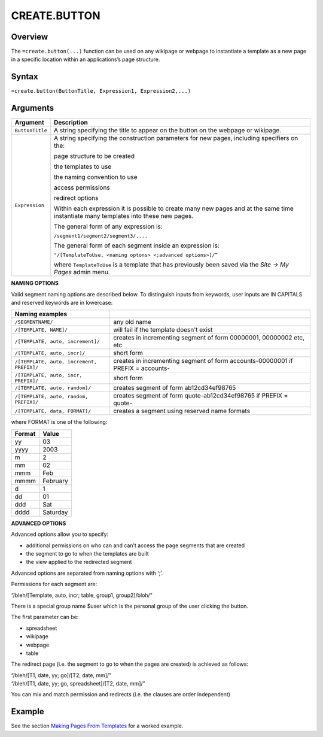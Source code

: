 
=============
CREATE.BUTTON
=============

Overview
--------

The ``=create.button(...)`` function can be used on any wikipage or webpage to instantiate a template as a new page in a specific location within an applications’s page structure.

Syntax
------

``=create.button(ButtonTitle, Expression1, Expression2,...)``

Arguments
---------

.. tabularcolumns:: |l|L|

================ ==============================================================
Argument         Description
================ ==============================================================
``ButtonTitle``  A string specifying the title to appear on the button on the
                 webpage or wikipage.

``Expression``   A string specifying the construction parameters for new pages,
                 including specifiers on the:

                 page structure to be created

                 the templates to use

                 the naming convention to use

                 access permissions

                 redirect options

                 Within each expression it is possible to create many new
                 pages and at the same time instantiate many templates into
                 these new pages.

                 The general form of any expression is:

                 ``/segment1/segment2/segment3/....``

                 The general form of each segment inside an expression is:

                 ``"/[TemplateToUse, <naming optons> <;advanced options>]/”``

                 where ``TemplateToUse`` is a template that has previously
                 been saved via the *Site -> My Pages* admin menu.
================ ==============================================================

**NAMING OPTIONS**

Valid segment naming options are described below. To distinguish inputs from keywords, user inputs are IN CAPITALS and reserved keywords are in lowercase:

==========================================   ======================================================
Naming examples
==========================================   ======================================================
``/SEGMENTNAME/``                            any old name

``/[TEMPLATE, NAME]/``                       will fail if the template doesn't exist

``/[TEMPLATE, auto, increment]/``            creates in incrementing segment of form 00000001,
                                             00000002 etc, etc

``/[TEMPLATE, auto, incr]/``                 short form

``/[TEMPLATE, auto, increment, PREFIX]/``    creates in incrementing segment of form
                                             accounts-00000001 if PREFIX = accounts-

``/[TEMPLATE, auto, incr, PREFIX]/``         short form

``/[TEMPLATE, auto, random]/``               creates segment of form ab12cd34ef98765

``/[TEMPLATE, auto, random, PREFIX]/``       creates segment of form quote-ab12cd34ef98765 if
                                             PREFIX = quote-

``/[TEMPLATE, data, FORMAT]/``               creates a segment using reserved name formats
==========================================   ======================================================

where FORMAT is one of the following:

===========  ==============
Format	     Value
===========  ==============
yy           03
yyyy         2003
m            2
mm           02
mmm    	     Feb
mmmm 	     February
d            1
dd           01
ddd          Sat
dddd         Saturday
===========  ==============


**ADVANCED OPTIONS**

Advanced options allow you to specify:

* additional permissions on who can and can’t access the page segments that are created
* the segment to go to when the templates are built
* the view applied to the redirected segment

Advanced options are separated from naming options with ‘;’.

Permissions for each segment are:

“/bleh/[Template, auto, incr; table, group1, group2]/bloh/”


There is a special group name $user which is the personal group of the user clicking the button.

The first parameter can be:

* spreadsheet
* wikipage
* webpage
* table

The redirect page (i.e. the segment to go to when the pages are created) is achieved as follows:

| “/bleh/[T1, date, yy; go]/[T2, date, mm]/”
| “/bleh/[T1, date, yy; go, spreadsheet]/[T2, date, mm]/”


You can mix and match permission and redirects (i.e. the clauses are order independent)

Example
-------

See the section `Making Pages From Templates`_ for a worked example.

.. _Making Pages From Templates: ../../../contents/indepth/making-pages-from-templates.html
